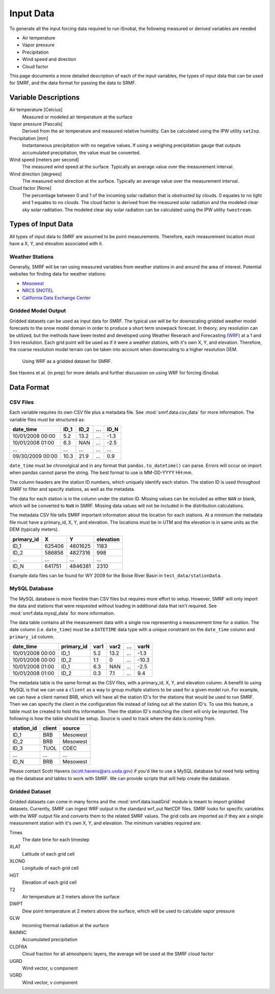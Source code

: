 

Input Data
==========

To generate all the input forcing data required to run iSnobal, the following
measured or derived variables are needed

* Air temperature
* Vapor pressure
* Precipitation
* Wind speed and direction
* Cloud factor
   
This page documents a more detailed description of each of the input variables,
the types of input data that can be used for SMRF, and the data format for
passing the data to SRMF.


Variable Descriptions
---------------------

Air temperature [Celcius]
   Measured or modeled air temperature at the surface
   
Vapor pressure [Pascals]
   Derived from the air temperature and measured relative humidity. Can be calculated
   using the IPW utility ``sat2vp``.
   
Precipitation [mm]
   Instantaneous precipitation with no negative values. If using a weighing precipitation
   gauge that outputs accumulated precipitation, the value must be converted.

Wind speed [meters per second]
   The measured wind speed at the surface. Typically an average value over the measurement
   interval.
   
Wind direction [degrees]
   The measured wind direction at the surface. Typically an average value over the measurement
   interval.
   
Cloud factor [None]
    The percentage between 0 and 1 of the incoming solar radiation that is obstructed by clouds.
    0 equates to no light and 1 equates to no clouds.  The cloud factor is derived from the
    measured solar radiation and the modeled clear sky solar raditation.  The modeled clear sky
    solar radiation can be calculated using the IPW utility ``twostream``.
   


Types of Input Data
-------------------

All types of input data to SMRF are assumed to be point measurements.  Therefore, each measurement
location must have a X, Y, and elevation associated with it.

Weather Stations
````````````````

Generally, SMRF will be ran using measured variables from weather stations in and around the area
of interest. Potential websites for finding data for weather stations:

* `Mesowest <http://mesowest.utah.edu>`_
* `NRCS SNOTEL <http://www.wcc.nrcs.usda.gov/snow/>`_
* `California Data Exchange Center <http://cdec.water.ca.gov/>`_
   
Gridded Model Output
````````````````````

Gridded datasets can be used as input data for SMRF. The typical use will be for downscaling gridded
weather model forecasts to the snow model domain in order to produce a short term snowpack forecast.
In theory, any resolution can be utilized, but the methods have been tested and developed using
Weather Reserach and Forecasting (`WRF <http://www.wrf-model.org/>`_) at a 1 and 3 km resolution. Each
grid point will be used as if it were a weather stations, with it's own X, Y, and elevation.  Therefore,
the coarse resolution model terrain can be taken into account when downscaling to a higher resolution DEM.

.. figure:: _static/WRF_example.png
   :scale: 75%
   :alt: Using WRF as a gridded dataset for SMRF.

   Using WRF as a gridded dataset for SMRF.

See Havens et al. (in prep) for more details and further discussion on using WRF for forcing iSnobal.

Data Format
-----------



CSV Files
`````````

Each variable requires its own CSV file plus a metadata file. See :mod:`smrf.data.csv_data` for more information.
The variable files must be structured as:

================  ====  ====  ====  ====
date_time         ID_1  ID_2  ...   ID_N
================  ====  ====  ====  ====
10/01/2008 00:00  5.2   13.2  ...   -1.3
10/01/2008 01:00  6.3   NAN   ...   -2.5
...               ...   ...   ...   ...
09/30/2009 00:00  10.3  21.9  ...   0.9
================  ====  ====  ====  ====

``date_time`` must be chronolgical and in any format that ``pandas.to_datetime()`` can parse.  Errors
will occur on import when pandas cannot parse the string.  The best format to use is MM-DD-YYYY HH:mm.

The column headers are the station ID numbers, which uniquely identify each station. The station ID
is used throughout SMRF to filter and specify stations, as well as the metadata.

The data for each station is in the column under the station ID.  Missing values can be included as
either ``NAN`` or blank, which will be converted to ``NaN`` in SMRF.  Missing data values will not
be included in the distribution calculations.

The metadata CSV file tells SMRF important information about the location for each stations.  At a minimum
the metadata file must have a primary_id, X, Y, and elevation. The locations must be in UTM and the elevation
is in same units as the DEM (typically meters).

==========  ======   =======  =========
primary_id  X        Y        elevation
==========  ======   =======  =========
ID_1        625406   4801625  1183
ID_2        586856   4827316  998
...         ...      ...      ...
ID_N        641751   4846381  2310
==========  ======   =======  =========

Example data files can be found for WY 2009 for the Boise River Basin in ``test_data/stationData``.


MySQL Database
``````````````

The MySQL database is more flexible than CSV files but requires more effort to setup. However,
SMRF will only import the data and stations that were requested without loading in additional
data that isn't required. See :mod:`smrf.data.mysql_data` for more information.

The data table contains all the measurement data with a single row representing a measurement
time for a station.  The date column (i.e. ``date_time``) must be a ``DATETIME`` data type with
a unique constraint on the ``date_time`` column and ``primary_id`` column.

================  ==========  ====  ====  === =====
date_time         primary_id  var1  var2  ... varN
================  ==========  ====  ====  === =====
10/01/2008 00:00  ID_1        5.2   13.2  ... -1.3
10/01/2008 00:00  ID_2        1.1   0     ... -10.3
10/01/2008 01:00  ID_1        6.3   NAN   ... -2.5
10/01/2008 01:00  ID_2        0.3   7.1   ...  9.4
================  ==========  ====  ====  === =====

The metadata table is the same format as the CSV files, with a primary_id, X, Y, and elevation
column. A benefit to using MySQL is that we can use a ``client`` as a way to group multiple
stations to be used for a given model run.  For example, we can have a client named BRB, which
will have all the station ID's for the stations that would be used to run SMRF.  Then we can
specify the client in the configuration file instead of listing out all the station ID's.  To use
this feature, a table must be created to hold this information. Then the station  ID's matching 
the client will only be imported.  The following is how the table should be setup. Source is used 
to track where the data is coming from.

==========  ======   ======
station_id  client   source
==========  ======   ======
ID_1        BRB      Mesowest
ID_2        BRB      Mesowest
ID_3        TUOL     CDEC
...         ...      ...
ID_N        BRB      Mesowest
==========  ======   ======

Please contact Scott Havens (scott.havens@ars.usda.gov) if you'd like to use a MySQL database
but need help setting up the database and tables to work with SMRF. We can provide scripts
that will help create the database.


Gridded Dataset
```````````````

Gridded datasets can come in many forms and the :mod:`smrf.data.loadGrid` module is meant to import
gridded datasets.  Currently, SMRF can ingest WRF output in the standard wrf_out NetCDF files. SMRF
looks for specific variables with the WRF output file and converts them to the related SMRF values.
The grid cells are imported as if they are a single measurement station with it's own X, Y, and 
elevation. The minimum variables required are:

Times
   The date time for each timestep
   
XLAT
   Latitude of each grid cell
   
XLONG
   Longitude of each grid cell
    
HGT
   Elevation of each grid cell
   
T2
   Air temperature at 2 meters above the surface
   
DWPT
   Dew point temperature at 2 meters above the surface, which will be used to calculate vapor pressure
   
GLW
   Incoming thermal radiation at the surface
   
RAINNC
   Accumulated precipitation
   
CLDFRA
   Cloud fraction for all atmoshperic layers, the average will be used at the SMRF cloud factor
   
UGRD
   Wind vector, u component
   
VGRD
   Wind vector, v component




